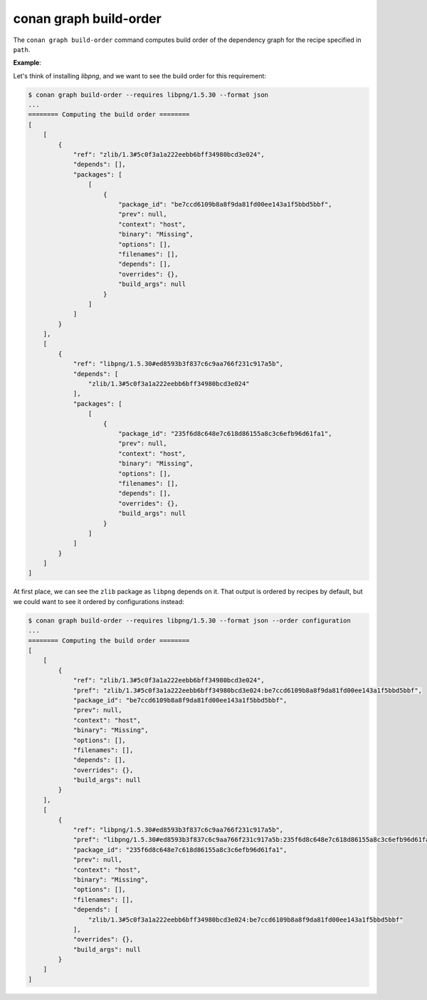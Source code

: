 conan graph build-order
=======================

.. autocommand::
    :command: conan graph build-order -h


The ``conan graph build-order`` command computes build order of the dependency graph for the recipe specified in ``path``.


**Example**:

Let's think of installing `libpng`, and we want to see the build order for this requirement:

.. code-block:: text

    $ conan graph build-order --requires libpng/1.5.30 --format json
    ...
    ======== Computing the build order ========
    [
        [
            {
                "ref": "zlib/1.3#5c0f3a1a222eebb6bff34980bcd3e024",
                "depends": [],
                "packages": [
                    [
                        {
                            "package_id": "be7ccd6109b8a8f9da81fd00ee143a1f5bbd5bbf",
                            "prev": null,
                            "context": "host",
                            "binary": "Missing",
                            "options": [],
                            "filenames": [],
                            "depends": [],
                            "overrides": {},
                            "build_args": null
                        }
                    ]
                ]
            }
        ],
        [
            {
                "ref": "libpng/1.5.30#ed8593b3f837c6c9aa766f231c917a5b",
                "depends": [
                    "zlib/1.3#5c0f3a1a222eebb6bff34980bcd3e024"
                ],
                "packages": [
                    [
                        {
                            "package_id": "235f6d8c648e7c618d86155a8c3c6efb96d61fa1",
                            "prev": null,
                            "context": "host",
                            "binary": "Missing",
                            "options": [],
                            "filenames": [],
                            "depends": [],
                            "overrides": {},
                            "build_args": null
                        }
                    ]
                ]
            }
        ]
    ]

At first place, we can see the ``zlib`` package as ``libpng`` depends on it. That output is ordered by recipes by default, but
we could want to see it ordered by configurations instead:

.. code-block:: text

    $ conan graph build-order --requires libpng/1.5.30 --format json --order configuration
    ...
    ======== Computing the build order ========
    [
        [
            {
                "ref": "zlib/1.3#5c0f3a1a222eebb6bff34980bcd3e024",
                "pref": "zlib/1.3#5c0f3a1a222eebb6bff34980bcd3e024:be7ccd6109b8a8f9da81fd00ee143a1f5bbd5bbf",
                "package_id": "be7ccd6109b8a8f9da81fd00ee143a1f5bbd5bbf",
                "prev": null,
                "context": "host",
                "binary": "Missing",
                "options": [],
                "filenames": [],
                "depends": [],
                "overrides": {},
                "build_args": null
            }
        ],
        [
            {
                "ref": "libpng/1.5.30#ed8593b3f837c6c9aa766f231c917a5b",
                "pref": "libpng/1.5.30#ed8593b3f837c6c9aa766f231c917a5b:235f6d8c648e7c618d86155a8c3c6efb96d61fa1",
                "package_id": "235f6d8c648e7c618d86155a8c3c6efb96d61fa1",
                "prev": null,
                "context": "host",
                "binary": "Missing",
                "options": [],
                "filenames": [],
                "depends": [
                    "zlib/1.3#5c0f3a1a222eebb6bff34980bcd3e024:be7ccd6109b8a8f9da81fd00ee143a1f5bbd5bbf"
                ],
                "overrides": {},
                "build_args": null
            }
        ]
    ]
